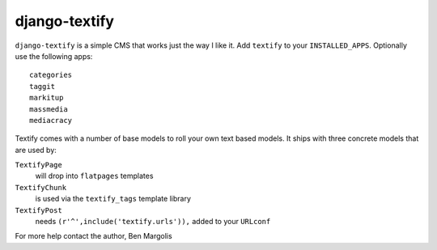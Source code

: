 django-textify
==============

``django-textify`` is a simple CMS that works just the way I like it. Add ``textify`` to your ``INSTALLED_APPS``. Optionally use the following apps::

    categories
    taggit
    markitup
    massmedia
    mediacracy

Textify comes with a number of base models to roll your own text based models. It ships with three concrete models that are used by:

``TextifyPage``
    will drop into ``flatpages`` templates
``TextifyChunk`` 
    is used via the ``textify_tags`` template library
``TextifyPost`` 
    needs ``(r'^',include('textify.urls')),`` added to your ``URLconf``

For more help contact the author, Ben Margolis
